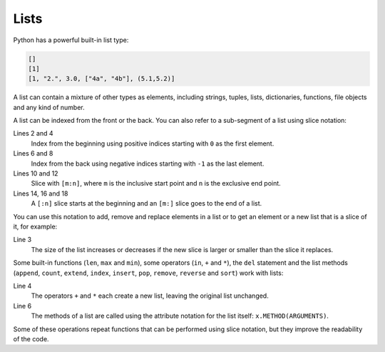 Lists
=====

Python has a powerful built-in list type:

.. code-block:: python

    []
    [1]
    [1, "2.", 3.0, ["4a", "4b"], (5.1,5.2)]

A list can contain a mixture of other types as elements, including strings,
tuples, lists, dictionaries, functions, file objects and any kind of number.

A list can be indexed from the front or the back. You can also refer to a
sub-segment of a list using slice notation:

.. code-block:: python
   :linenos:

    >>> x = [1, "2.", 3.0, ["4a", "4b"], (5.1,5.2)]
    >>> x[0]
    '1'
    >>> x[1]
    '2.'
    >>> x[-1]
    (5.1, 5.2)
    >>> x[-2]
    ['4a', '4b']
    >>> x[1:-1]
    ['2.', 3.0, ['4a', '4b']]
    >>> x[0:3]
    [1, '2.', 3.0]
    >>> x[:3]
    [1, '2.', 3.0]
    >>> x[-4:-1]
    ['2.', 3.0, ['4a', '4b']]
    >>> x[-4:]
    ['2.', 3.0, ['4a', '4b'], (5.1, 5.2)]

Lines 2 and 4
    Index from the beginning using positive indices starting with ``0`` as the
    first element.
Lines 6 and 8
    Index from the back using negative indices starting with ``-1`` as the last
    element.
Lines 10 and 12
    Slice with ``[m:n]``, where ``m`` is the inclusive start point and ``n`` is
    the exclusive end point.
Lines 14, 16 and 18
    A ``[:n]`` slice starts at the beginning and an ``[m:]`` slice goes to the
    end of a list.

You can use this notation to add, remove and replace elements in a list or to
get an element or a new list that is a slice of it, for example:

.. code-block:: python
   :linenos:

    >>> x = [1, "2.", 3.0, ["4a", "4b"], (5.1,5.2)]
    >>> x[1] = "zweitens"
    >>> x[2:3] = []
    >>> x
    [1, 'zweitens', (5.1, 5.2)]
    >>> x[2] = [3.1, 3.2, 3.3]
    >>> x
    [1, 'zweitens', [3.1, 3.2, 3.3]]
    >>> x[2:]
    [[3.1, 3.2, 3.3]]

Line 3
    The size of the list increases or decreases if the new slice is larger or
    smaller than the slice it replaces.

Some built-in functions (``len``, ``max`` and ``min``), some operators (``in``,
``+`` and ``*``), the ``del`` statement and the list methods (``append``,
``count``, ``extend``, ``index``, ``insert``, ``pop``, ``remove``, ``reverse``
and ``sort``) work with lists:

.. code-block:: python
   :linenos:

    >>> x = [1, "2.", 3.0, ["4a", "4b"], (5.1,5.2)]
    >>> len(x)
    5
    >>> [-1, 0] + x
    [-1, 0, 1, '2.', 3.0, ['4a', '4b'], (5.1, 5.2)]
    >>> x.reverse()
    >>> x
    [(5.1, 5.2), ['4a', '4b'], 3.0, '2.', 1]

Line 4
    The operators ``+`` and ``*`` each create a new list, leaving the original
    list unchanged.
Line 6
    The methods of a list are called using the attribute notation for the list
    itself: ``x.METHOD(ARGUMENTS)``.

Some of these operations repeat functions that can be performed using slice
notation, but they improve the readability of the code.
